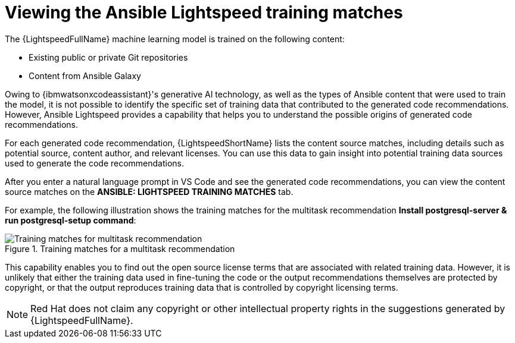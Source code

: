 :_content-type: PROCEDURE

[id="view-training-matches_{context}"]

= Viewing the Ansible Lightspeed training matches

The {LightspeedFullName} machine learning model is trained on the following content:

* Existing public or private Git repositories 

* Content from Ansible Galaxy

Owing to {ibmwatsonxcodeassistant}'s generative AI technology, as well as the types of Ansible content that were used to train the model, it is not possible to identify the specific set of training data that contributed to the generated code recommendations. However, Ansible Lightspeed provides a capability that helps you to understand the possible origins of generated code recommendations. 

For each generated code recommendation, {LightspeedShortName} lists the content source matches, including details such as potential source, content author, and relevant licenses. You can use this data to gain insight into potential training data sources used to generate the code recommendations.

After you enter a natural language prompt in VS Code and see the generated code recommendations, you can view the content source matches on the *ANSIBLE: LIGHTSPEED TRAINING MATCHES* tab.

For example, the following illustration shows the training matches for the multitask recommendation *Install postgresql-server & run postgresql-setup command*:

.Training matches for a multitask recommendation
image::lightspeed-multitask-content-matches.png[Training matches for multitask recommendation]

This capability enables you to find out the open source license terms that are associated with related training data. However, it is unlikely that either the training data used in fine-tuning the code or the output recommendations themselves are protected by copyright, or that the output reproduces training data that is controlled by copyright licensing terms.

NOTE: Red Hat does not claim any copyright or other intellectual property rights in the suggestions generated by {LightspeedFullName}.

